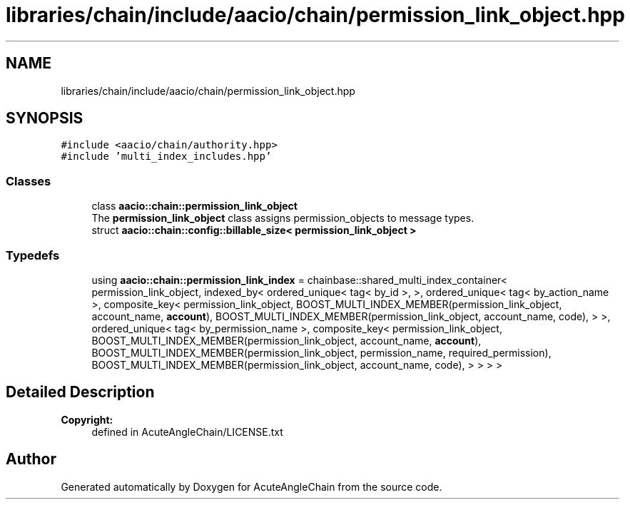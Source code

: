 .TH "libraries/chain/include/aacio/chain/permission_link_object.hpp" 3 "Sun Jun 3 2018" "AcuteAngleChain" \" -*- nroff -*-
.ad l
.nh
.SH NAME
libraries/chain/include/aacio/chain/permission_link_object.hpp
.SH SYNOPSIS
.br
.PP
\fC#include <aacio/chain/authority\&.hpp>\fP
.br
\fC#include 'multi_index_includes\&.hpp'\fP
.br

.SS "Classes"

.in +1c
.ti -1c
.RI "class \fBaacio::chain::permission_link_object\fP"
.br
.RI "The \fBpermission_link_object\fP class assigns permission_objects to message types\&. "
.ti -1c
.RI "struct \fBaacio::chain::config::billable_size< permission_link_object >\fP"
.br
.in -1c
.SS "Typedefs"

.in +1c
.ti -1c
.RI "using \fBaacio::chain::permission_link_index\fP = chainbase::shared_multi_index_container< permission_link_object, indexed_by< ordered_unique< tag< by_id >, >, ordered_unique< tag< by_action_name >, composite_key< permission_link_object, BOOST_MULTI_INDEX_MEMBER(permission_link_object, account_name, \fBaccount\fP), BOOST_MULTI_INDEX_MEMBER(permission_link_object, account_name, code), > >, ordered_unique< tag< by_permission_name >, composite_key< permission_link_object, BOOST_MULTI_INDEX_MEMBER(permission_link_object, account_name, \fBaccount\fP), BOOST_MULTI_INDEX_MEMBER(permission_link_object, permission_name, required_permission), BOOST_MULTI_INDEX_MEMBER(permission_link_object, account_name, code), > > > >"
.br
.in -1c
.SH "Detailed Description"
.PP 

.PP
\fBCopyright:\fP
.RS 4
defined in AcuteAngleChain/LICENSE\&.txt 
.RE
.PP

.SH "Author"
.PP 
Generated automatically by Doxygen for AcuteAngleChain from the source code\&.
